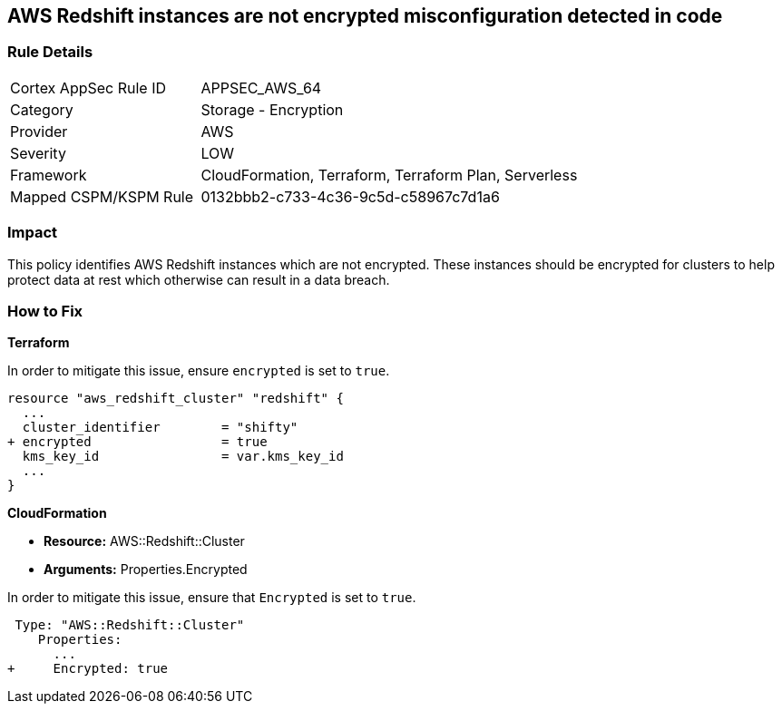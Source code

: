 == AWS Redshift instances are not encrypted misconfiguration detected in code


=== Rule Details

[cols="1,2"]
|===
|Cortex AppSec Rule ID |APPSEC_AWS_64
|Category |Storage - Encryption
|Provider |AWS
|Severity |LOW
|Framework |CloudFormation, Terraform, Terraform Plan, Serverless
|Mapped CSPM/KSPM Rule |0132bbb2-c733-4c36-9c5d-c58967c7d1a6
|===


=== Impact
This policy identifies AWS Redshift instances which are not encrypted. These instances should be encrypted for clusters to help protect data at rest which otherwise can result in a data breach.

=== How to Fix


*Terraform*

In order to mitigate this issue, ensure `encrypted` is set to `true`.

[source,go]
----
resource "aws_redshift_cluster" "redshift" {
  ...
  cluster_identifier        = "shifty"
+ encrypted                 = true
  kms_key_id                = var.kms_key_id
  ...
}
----


*CloudFormation* 


* *Resource:* AWS::Redshift::Cluster
* *Arguments:* Properties.Encrypted

In order to mitigate this issue, ensure that `Encrypted` is set to `true`.


[source,yaml]
----
 Type: "AWS::Redshift::Cluster"
    Properties:
      ...
+     Encrypted: true
----
